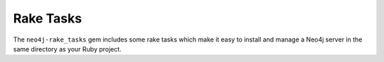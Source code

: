 Rake Tasks
==========

The ``neo4j-rake_tasks`` gem includes some rake tasks which make it easy to install and manage a Neo4j server in the same directory as your Ruby project.

.. glossary::

  .. _rake_tasks-neo4j_generate_schema_migration:

  **neo4j:generate_schema_migration**
    **Arguments**
      Either the string `index` or the string `constraint`

      The Neo4j label

      The property

    **Example:** rake neo4j:generate_schema_migration[constraint,Person,uuid]

    Creates a migration which force creates either a constraint or an index in the database for the given label / property pair.  When you create a model the gem will require that a migration be created and run and it will give you the appropriate rake task in the exception.

  .. _rake_tasks-neo4j_install:

  **neo4j:install**
    **Arguments:** ``version`` and ``environment`` (environment default is `development`)

    **Example:** ``rake neo4j:install[community-latest,development]``

    Downloads and installs Neo4j into ``$PROJECT_DIR/db/neo4j/<environment>/``

    For the ``version`` argument you can specify either ``community-latest``/``enterprise-latest`` to get the most up-to-date stable version or you can specify a specific version with the format ``community-x.x.x``/``enterprise-x.x.x``

    A custom download URL can be specified using the ``NEO4J_DIST`` environment variable like ``NEO4J_DIST=http://dist.neo4j.org/neo4j-VERSION-unix.tar.gz``

  .. _rake_tasks-neo4j_config:

  **neo4j:config**
    **Arguments:** ``environment`` and ``port``

    **Example:** ``rake neo4j:config[development,7100]``

    Configure the port which Neo4j runs on.  This affects the HTTP REST interface and the web console address.  This also sets the HTTPS port to the specified port minus one (so if you specify 7100 then the HTTP port will be 7099)

  .. _rake_tasks-neo4j_start:

  **neo4j:start**
    **Arguments:** ``environment``

    **Example:** ``rake neo4j:start[development]``

    Start the Neo4j server

    Assuming everything is ok, point your browser to http://localhost:7474 and the Neo4j web console should load up.

  .. _rake_tasks-neo4j_start_no_wait:

  **neo4j:shell**
    **Arguments:** ``environment``

    **Example:** ``rake neo4j:shell[development]``

    Open a Neo4j shell console (REPL shell).

    If Neo4j isn't already started this task will first start the server and shut it down after the shell is exited.

  **neo4j:start_no_wait**
    **Arguments:** ``environment``

    **Example:** ``rake neo4j:start_no_wait[development]``

    Start the Neo4j server with the ``start-no-wait`` command

  .. _rake_tasks-neo4j_stop:

  **neo4j:stop**
    **Arguments:** ``environment``

    **Example:** ``rake neo4j:stop[development]``

    Stop the Neo4j server

  **neo4j:restart**
    **Arguments:** ``environment``

    **Example:** ``rake neo4j:restart[development]``

    Restart the Neo4j server
